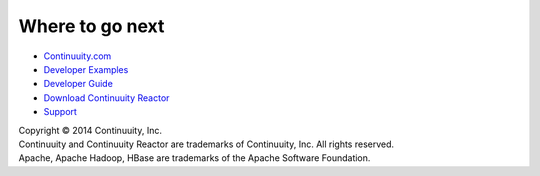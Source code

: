 Where to go next
================
- `Continuuity.com <http://continuuity.com>`_
- `Developer Examples <url>`_
- `Developer Guide <url>`_
- `Download Continuuity Reactor <url>`_
- `Support <http://support.continuuity.com/>`_

| Copyright © 2014 Continuuity, Inc.
| Continuuity and Continuuity Reactor are trademarks of Continuuity, Inc. All rights reserved.
| Apache, Apache Hadoop, HBase are trademarks of the Apache Software Foundation.
